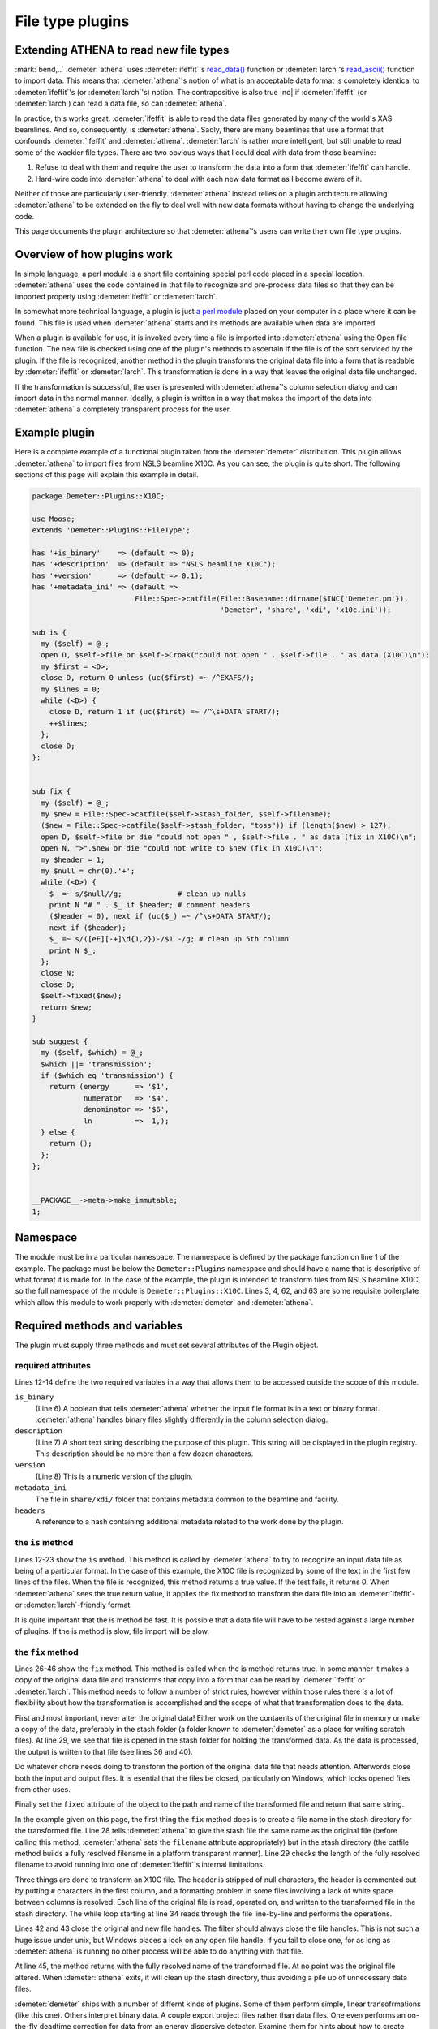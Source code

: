 ..
   Athena document is copyright 2016 Bruce Ravel and released under
   The Creative Commons Attribution-ShareAlike License
   http://creativecommons.org/licenses/by-sa/3.0/

File type plugins
=================

Extending ATHENA to read new file types
---------------------------------------

:mark:`bend,..` :demeter:`athena` uses :demeter:`ifeffit`'s `read\_data()
<http://cars9.uchicago.edu/~ifeffit/refman/node99.html>`__ function or
:demeter:`larch`'s `read\_ascii()
<http://xraypy.github.io/xraylarch/data/index.html>`__ function to
import data. This means that :demeter:`athena`'s notion of what is an
acceptable data format is completely identical to :demeter:`ifeffit`'s
(or :demeter:`larch`'s) notion. The contrapositive is also true |nd| if
:demeter:`ifeffit` (or :demeter:`larch`) can read a data file, so can
:demeter:`athena`.

In practice, this works great. :demeter:`ifeffit` is able to read the
data files generated by many of the world's XAS beamlines. And so,
consequently, is :demeter:`athena`. Sadly, there are many beamlines
that use a format that confounds :demeter:`ifeffit` and
:demeter:`athena`. :demeter:`larch` is rather more intelligent, but
still unable to read some of the wackier file types. There are two
obvious ways that I could deal with data from those beamline:

#. Refuse to deal with them and require the user to transform the data
   into a form that :demeter:`ifeffit` can handle.

#. Hard-wire code into :demeter:`athena` to deal with each new data
   format as I become aware of it.

Neither of those are particularly user-friendly. :demeter:`athena`
instead relies on a plugin architecture allowing :demeter:`athena` to
be extended on the fly to deal well with new data formats without
having to change the underlying code.

This page documents the plugin architecture so that
:demeter:`athena`'s users can write their own file type plugins.



Overview of how plugins work
----------------------------

In simple language, a perl module is a short file containing special
perl code placed in a special location. :demeter:`athena` uses the
code contained in that file to recognize and pre-process data files so
that they can be imported properly using :demeter:`ifeffit` or
:demeter:`larch`.

In somewhat more technical language, a plugin is just `a perl module
<http://perldoc.perl.org/perlmod.html>`__ placed on your computer in a
place where it can be found. This file is used when :demeter:`athena`
starts and its methods are available when data are imported.

When a plugin is available for use, it is invoked every time a file is
imported into :demeter:`athena` using the Open file function. The new
file is checked using one of the plugin's methods to ascertain if the
file is of the sort serviced by the plugin. If the file is recognized,
another method in the plugin transforms the original data file into a
form that is readable by :demeter:`ifeffit` or :demeter:`larch`. This
transformation is done in a way that leaves the original data file
unchanged.

If the transformation is successful, the user is presented with
:demeter:`athena`'s column selection dialog and can import data in the
normal manner.  Ideally, a plugin is written in a way that makes the
import of the data into :demeter:`athena` a completely transparent
process for the user.



Example plugin
--------------

Here is a complete example of a functional plugin taken from the
:demeter:`demeter` distribution. This plugin allows :demeter:`athena`
to import files from NSLS beamline X10C. As you can see, the plugin is
quite short. The following sections of this page will explain this
example in detail.

.. sourcecode:: perl


    package Demeter::Plugins::X10C;

    use Moose;
    extends 'Demeter::Plugins::FileType';

    has '+is_binary'    => (default => 0);
    has '+description'  => (default => "NSLS beamline X10C");
    has '+version'      => (default => 0.1);
    has '+metadata_ini' => (default =>
                            File::Spec->catfile(File::Basename::dirname($INC{'Demeter.pm'}),
                                                'Demeter', 'share', 'xdi', 'x10c.ini'));

    sub is {
      my ($self) = @_;
      open D, $self->file or $self->Croak("could not open " . $self->file . " as data (X10C)\n");
      my $first = <D>;
      close D, return 0 unless (uc($first) =~ /^EXAFS/);
      my $lines = 0;
      while (<D>) {
        close D, return 1 if (uc($first) =~ /^\s+DATA START/);
        ++$lines;
      };
      close D;
    };


    sub fix {
      my ($self) = @_;
      my $new = File::Spec->catfile($self->stash_folder, $self->filename);
      ($new = File::Spec->catfile($self->stash_folder, "toss")) if (length($new) > 127);
      open D, $self->file or die "could not open " , $self->file . " as data (fix in X10C)\n";
      open N, ">".$new or die "could not write to $new (fix in X10C)\n";
      my $header = 1;
      my $null = chr(0).'+';
      while (<D>) {
        $_ =~ s/$null//g;             # clean up nulls
        print N "# " . $_ if $header; # comment headers
        ($header = 0), next if (uc($_) =~ /^\s+DATA START/);
        next if ($header);
        $_ =~ s/([eE][-+]\d{1,2})-/$1 -/g; # clean up 5th column
        print N $_;
      };
      close N;
      close D;
      $self->fixed($new);
      return $new;
    }

    sub suggest {
      my ($self, $which) = @_;
      $which ||= 'transmission';
      if ($which eq 'transmission') {
        return (energy      => '$1',
                numerator   => '$4',
                denominator => '$6',
                ln          =>  1,);
      } else {
        return ();
      };
    };


    __PACKAGE__->meta->make_immutable;
    1;



Namespace
---------

The module must be in a particular namespace. The namespace is defined
by the package function on line 1 of the example. The package must be
below the ``Demeter::Plugins`` namespace and should have a name that
is descriptive of what format it is made for. In the case of the
example, the plugin is intended to transform files from NSLS beamline
X10C, so the full namespace of the module is
``Demeter::Plugins::X10C``. Lines 3, 4, 62, and 63 are some requisite
boilerplate which allow this module to work properly with
:demeter:`demeter` and :demeter:`athena`.



Required methods and variables
------------------------------

The plugin must supply three methods and must set several attributes of
the Plugin object.



required attributes
~~~~~~~~~~~~~~~~~~~

Lines 12-14 define the two required variables in a way that allows them
to be accessed outside the scope of this module.

``is_binary``
    (Line 6) A boolean that tells :demeter:`athena` whether the input file format
    is in a text or binary format. :demeter:`athena` handles binary files slightly
    differently in the column selection dialog.
``description``
    (Line 7) A short text string describing the purpose of this plugin.
    This string will be displayed in the plugin registry. This
    description should be no more than a few dozen characters.
``version``
    (Line 8) This is a numeric version of the plugin.
``metadata_ini``
    The file in ``share/xdi/`` folder that contains metadata common to the
    beamline and facility.
``headers``
    A reference to a hash containing additional metadata related to the
    work done by the plugin.



the ``is`` method
~~~~~~~~~~~~~~~~~

Lines 12-23 show the ``is`` method. This method is called by
:demeter:`athena` to try to recognize an input data file as being of a
particular format. In the case of this example, the X10C file is
recognized by some of the text in the first few lines of the
files. When the file is recognized, this method returns a true
value. If the test fails, it returns 0. When :demeter:`athena` sees
the true return value, it applies the fix method to transform the data
file into an :demeter:`ifeffit`- or :demeter:`larch`-friendly format.

It is quite important that the is method be fast. It is possible that a
data file will have to be tested against a large number of plugins. If
the is method is slow, file import will be slow.



the ``fix`` method
~~~~~~~~~~~~~~~~~~

Lines 26-46 show the ``fix`` method. This method is called when the is
method returns true. In some manner it makes a copy of the original
data file and transforms that copy into a form that can be read by
:demeter:`ifeffit` or :demeter:`larch`. This method needs to follow a
number of strict rules, however within those rules there is a lot of
flexibility about how the transformation is accomplished and the scope
of what that transformation does to the data.

First and most important, never alter the original data! Either work
on the contaents of the original file in memory or make a copy of the
data, preferably in the stash folder (a folder known to
:demeter:`demeter` as a place for writing scratch files). At line 29,
we see that file is opened in the stash folder for holding the
transformed data. As the data is processed, the output is written to
that file (see lines 36 and 40).

Do whatever chore needs doing to transform the portion of the original
data file that needs attention. Afterwords close both the input and
output files. It is esential that the files be closed, particularly on
Windows, which locks opened files from other uses.

Finally set the ``fixed`` attribute of the object to the path and name
of the transformed file and return that same string.

In the example given on this page, the first thing the ``fix`` method
does is to create a file name in the stash directory for the
transformed file. Line 28 tells :demeter:`athena` to give the stash
file the same name as the original file (before calling this method,
:demeter:`athena` sets the ``filename`` attribute appropriately) but
in the stash directory (the catfile method builds a fully resolved
filename in a platform transparent manner). Line 29 checks the length
of the fully resolved filename to avoid running into one of
:demeter:`ifeffit`'s internal limitations.

Three things are done to transform an X10C file. The header is
stripped of null characters, the header is commented out by putting
``#`` characters in the first column, and a formatting problem in some
files involving a lack of white space between columns is
resolved. Each line of the original file is read, operated on, and
written to the transformed file in the stash directory. The while loop
starting at line 34 reads through the file line-by-line and performs
the operations.

Lines 42 and 43 close the original and new file handles. The filter
should always close the file handles. This is not such a huge issue
under unix, but Windows places a lock on any open file handle. If you
fail to close one, for as long as :demeter:`athena` is running no other process
will be able to do anything with that file.

At line 45, the method returns with the fully resolved name of the
transformed file. At no point was the original file altered. When :demeter:`athena`
exits, it will clean up the stash directory, thus avoiding a pile up of
unnecessary data files.

:demeter:`demeter` ships with a number of differnt kinds of plugins. Some of them
perform simple, linear transofrmations (like this one). Others interpret
binary data. A couple export project files rather than data files. One
even performs an on-the-fly deadtime correction for data from an energy
dispersive detector. Examine them for hints about how to create your own
plugins.



the ``suggest`` method
~~~~~~~~~~~~~~~~~~~~~~

Lines 48-59 show the ``suggest`` method. This provides feedback for use
by the `column selection dialog <../import/columns.html>`__ is selecting
initial guesses for the columns containing the numerator and denominator
of the data. In this case, the method suggests columns for transmission
data butmakes no suggestions of fluorescence data.



ATHENA's plugin registry
------------------------

Because there might be a large number of file type plugins, it is
possible for the user to turn the checks for the file types on and
off.  In the main menu, you will find the :guilabel:`Plugin
Registry`. This is a simple list of all plugins found in the system
and user directories. The check buttons enable and disable the
plugins. The value of the ``description`` attribute is displayed in
the list (so be sure to choose a suitable and suitably short value for
that variable).

.. _fig-plugin:
.. figure:: ../../_images/import_plugin.png
   :target: ../_images/import_plugin.png
   :align: center

   The plugin registry.

Note that the order in which the plugins are displayed above is the same
order in which files are checked against the plugins. User plugins are
checked before system plugins. After that the plugins are ordered
alphabetically. If you want your system plugins to be checked against
the data first, choose a name that comes early in the alphabetical
sense.

Right-clicking on an item in the registry posts the context menu shown
in the figure above. All such context menus have at least one item for
reading the documentation contained in the plugin source code file. Some
plugins, such as the one shown, also provide a way of configuring the
behavior of the plugin.



System plugins and user plugins
-------------------------------

:demeter:`athena` looks in two different places for these plugins. One place is in
:demeter:`athena`'s installation location where it finds the plugins that come with
the horae distribution. The other is in the user's space (on Windows
plugins are located in ``C:\\Program File\\Ifeffit\\horae\\Ifeffit\\Plugins\\Filetype\\Athena\\``, on unix
``$HOME/.horae/Ifeffit/Plugins/Filetype/Athena/)``. In both places, it reads
the contents of the plugin directory and attempts to import the files
which end in .pm.



Miscellaneous advice on plugins
-------------------------------

#. Cut-n-paste is an excellent way to get started on a new plugin. Make
   a copy of a plugin for a file that is similar to your own file and
   use that as the basis for your new plugin.

#. ``X15B.pm`` is an example of a plugin for a binary format.

#. You can use any module that you need, thus you have all of CPAN
   available to you when designing your plugin. If you need to do any
   seriously heavy lifting, check out the ``Math::Pari`` module or the
   `Perl Data Language <http://pdl.perl.org>`__

#. Although a well-tested, robust plugin should be your goal, one of the
   nice features of the plugin architecture is that a :quoted:`good-enough`
   plugin is easy to write and can quickly get you over a hurdle.

